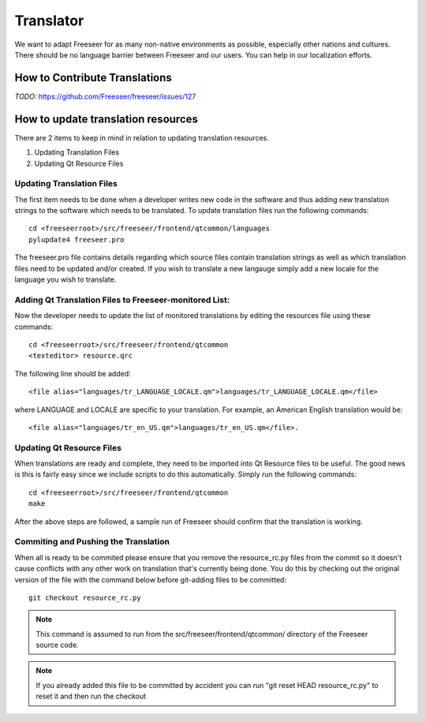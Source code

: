Translator
==========

We want to adapt Freeseer for as many non-native environments as possible, especially other nations and cultures.
There should be no language barrier between Freeseer and our users.
You can help in our localization efforts.


How to Contribute Translations
------------------------------

*TODO:* https://github.com/Freeseer/freeseer/issues/127

How to update translation resources
-----------------------------------

There are 2 items to keep in mind in relation to updating translation resources.

1. Updating Translation Files
2. Updating Qt Resource Files

Updating Translation Files
^^^^^^^^^^^^^^^^^^^^^^^^^^

The first item needs to be done when a developer writes new code in the software and thus adding new translation
strings to the software which needs to be translated. To update translation files run the following commands::

   cd <freeseerroot>/src/freeseer/frontend/qtcommon/languages
   pylupdate4 freeseer.pro
  
The freeseer.pro file contains details regarding which source files contain translation strings as well as which
translation files need to be updated and/or created. If you wish to translate a new langauge simply add a new locale
for the language you wish to translate.

Adding Qt Translation Files to Freeseer-monitored List:
^^^^^^^^^^^^^^^^^^^^^^^^^^^^^^^^^^^^^^^^^^^^^^^^^^^^^^^

Now the developer needs to update the list of monitored translations by editing the resources file using these commands:: 
   
   cd <freeseerroot>/src/freeseer/frontend/qtcommon
   <texteditor> resource.qrc
   
The following line should be added::

   <file alias="languages/tr_LANGUAGE_LOCALE.qm">languages/tr_LANGUAGE_LOCALE.qm</file>

where LANGUAGE and LOCALE are specific to your translation. For example, an American English translation
would be::

   <file alias="languages/tr_en_US.qm">languages/tr_en_US.qm</file>.


Updating Qt Resource Files
^^^^^^^^^^^^^^^^^^^^^^^^^^

When translations are ready and complete, they need to be imported into Qt Resource files to be useful.
The good news is this is fairly easy since we include scripts to do this automatically. Simply run the
following commands::

   cd <freeseerroot>/src/freeseer/frontend/qtcommon
   make

After the above steps are followed, a sample run of Freeseer should confirm that the translation is working.


Commiting and Pushing the Translation
^^^^^^^^^^^^^^^^^^^^^^^^^^^^^^^^^^^^^

When all is ready to be commited please ensure that you remove the resource_rc.py files from the commit so it doesn't
cause conflicts with any other work on translation that's currently being done. You do this by checking out the original version of the file with the command below before git-adding files to be committed::

   git checkout resource_rc.py

.. note::
    This command is assumed to run from the src/freeseer/frontend/qtcommon/ directory of the Freeseer source code.

.. note::
    If you already added this file to be committed by accident you can run "git reset HEAD resource_rc.py" to reset it and then run the checkout